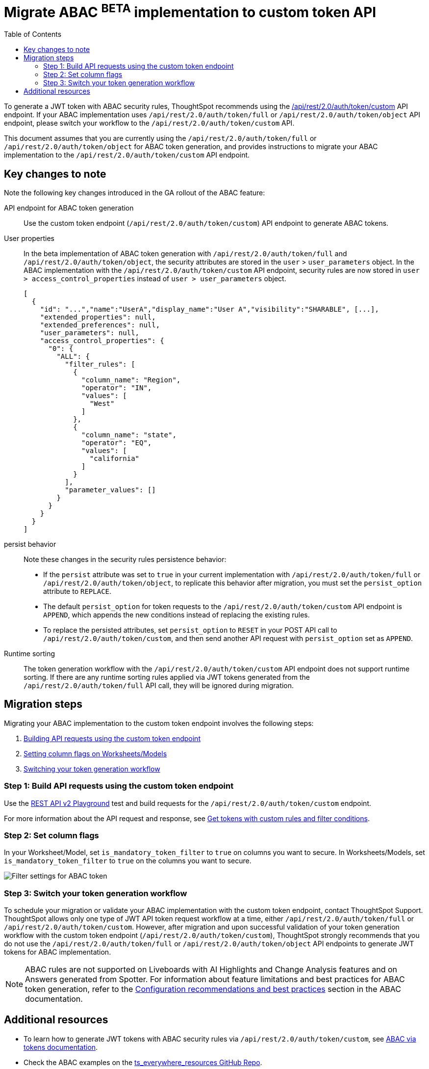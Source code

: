 = Migrate ABAC ^BETA^ implementation to custom token API
:toc: true
:toclevels: 2

:page-title: ABAC via tokens migration steps
:page-pageid: abac-migration-guide
:page-description: Steps for migrating your implementation to use custom token API workflow

To generate a JWT token with ABAC security rules, ThoughtSpot recommends using the +++<a href="{{navprefix}}/restV2-playground?apiResourceId=http%2Fapi-endpoints%2Fauthentication%2Fget-custom-access-token">/api/rest/2.0/auth/token/custom</a>+++ API endpoint. If your ABAC implementation uses `/api/rest/2.0/auth/token/full` or `/api/rest/2.0/auth/token/object` API endpoint, please switch your workflow to the
`/api/rest/2.0/auth/token/custom` API.

This document assumes that you are currently using the `/api/rest/2.0/auth/token/full` or `/api/rest/2.0/auth/token/object` for ABAC token generation, and provides instructions to migrate your ABAC implementation to the `/api/rest/2.0/auth/token/custom` API endpoint.

== Key changes to note
Note the following key changes introduced in the GA rollout of the ABAC feature:

API endpoint for ABAC token generation::
Use the custom token endpoint (`/api/rest/2.0/auth/token/custom`) API endpoint to generate ABAC tokens.

User properties::
In the beta implementation of ABAC token generation with `/api/rest/2.0/auth/token/full` and `/api/rest/2.0/auth/token/object`, the security attributes are stored in the `user` > `user_parameters` object. In the ABAC implementation with the `/api/rest/2.0/auth/token/custom` API endpoint, security rules are now stored in `user > access_control_properties` instead of `user > user_parameters` object.
+
[source,JSON]
----

[
  {
    "id": "...","name":"UserA","display_name":"User A","visibility":"SHARABLE", [...],
    "extended_properties": null,
    "extended_preferences": null,
    "user_parameters": null,
    "access_control_properties": {
      "0": {
        "ALL": {
          "filter_rules": [
            {
              "column_name": "Region",
              "operator": "IN",
              "values": [
                "West"
              ]
            },
            {
              "column_name": "state",
              "operator": "EQ",
              "values": [
                "california"
              ]
            }
          ],
          "parameter_values": []
        }
      }
    }
  }
]
----

persist behavior::
Note these changes in the security rules persistence behavior:
* If the `persist` attribute was set to `true` in your current implementation with `/api/rest/2.0/auth/token/full` or `/api/rest/2.0/auth/token/object`, to replicate this behavior after migration, you must set the `persist_option` attribute to `REPLACE`. +
* The default `persist_option` for token requests to the `/api/rest/2.0/auth/token/custom` API endpoint is `APPEND`, which appends the new conditions instead of replacing the existing rules.
* To replace the persisted attributes, set `persist_option` to `RESET` in your POST API call to `/api/rest/2.0/auth/token/custom`, and then send another API request with `persist_option` set as `APPEND`.

Runtime sorting::
The token generation workflow with the `/api/rest/2.0/auth/token/custom` API endpoint does not support runtime sorting. If there are any runtime sorting rules applied via JWT tokens generated from the `/api/rest/2.0/auth/token/full` API call, they will be ignored during migration.

== Migration steps
Migrating your ABAC implementation to the custom token endpoint involves the following steps:

. xref:jwt-migration.adoc#_step_1_build_api_requests_using_the_custom_token_endpoint[Building API requests using the custom token endpoint]
. xref:jwt-migration.adoc#_step_2_set_column_flags[Setting column flags on Worksheets/Models]
. xref:jwt-migration.adoc#_step_3_switch_your_token_generation_workflow[Switching your token generation workflow]

=== Step 1: Build API requests using the custom token endpoint

Use the +++<a href="{{navprefix}}/restV2-playground?apiResourceId=http%2Fapi-endpoints%2Fauthentication%2Fget-custom-access-token">REST API v2 Playground</a>+++ test and build requests for the `/api/rest/2.0/auth/token/custom` endpoint.

For more information about the API request and response, see xref:authentication.adoc#_get_tokens_with_custom_rules_and_filter_conditions[Get tokens with custom rules and filter conditions].

=== Step 2: Set column flags
In your Worksheet/Model, set `is_mandatory_token_filter` to `true` on columns you want to secure. In Worksheets/Models, set `is_mandatory_token_filter` to `true` on the columns you want to secure.

[.widthAuto]
[.bordered]
image:./images/worksheet-jwt-token-setting.png[Filter settings for ABAC token]

=== Step 3: Switch your token generation workflow
To schedule your migration or validate your ABAC implementation with the custom token endpoint, contact ThoughtSpot Support.
ThoughtSpot allows only one type of JWT API token request workflow at a time, either `/api/rest/2.0/auth/token/full` or `/api/rest/2.0/auth/token/custom`. However, after migration and upon successful validation of your token generation workflow with the custom token endpoint (`/api/rest/2.0/auth/token/custom`), ThoughtSpot strongly recommends that you do not use the `/api/rest/2.0/auth/token/full` or `/api/rest/2.0/auth/token/object` API endpoints to generate JWT tokens for ABAC implementation.

[NOTE]
====
ABAC rules are not supported on Liveboards with AI Highlights and Change Analysis features and on Answers generated from Spotter. For information about feature limitations and best practices for ABAC token generation, refer to the xref:abac-user-parameters.adoc#_configuration_recommendations_and_best_practices[Configuration recommendations and best practices] section in the ABAC documentation.
====

== Additional resources

* To learn how to generate JWT tokens with ABAC security rules via `/api/rest/2.0/auth/token/custom`, see xref:abac-user-parameters.adoc[ABAC via tokens documentation].
* Check the ABAC examples on the link:https://github.com/thoughtspot/ts_everywhere_resources/blob/master/examples/abac_with_token_auth/abac_test.html[ts_everywhere_resources GitHub Repo, window=_blank].



























